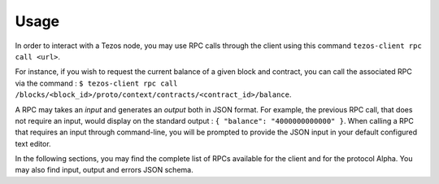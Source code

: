Usage
*****

In order to interact with a Tezos node, you may use RPC calls through the
client using this command ``tezos-client rpc call <url>``.

For instance, if you wish to request the current balance of a given
block and contract, you can call the associated RPC via the command :
``$ tezos-client rpc call
/blocks/<block_id>/proto/context/contracts/<contract_id>/balance``.

A RPC may takes an *input* and generates an *output* both in JSON
format. For example, the previous RPC call, that does not require an
input, would display on the standard output : ``{ "balance":
"4000000000000" }``. When calling a RPC that requires an input
through command-line, you will be prompted to provide the JSON input
in your default configured text editor.

In the following sections, you may find the complete list of RPCs
available for the client and for the protocol Alpha. You may also find
input, output and errors JSON schema.
